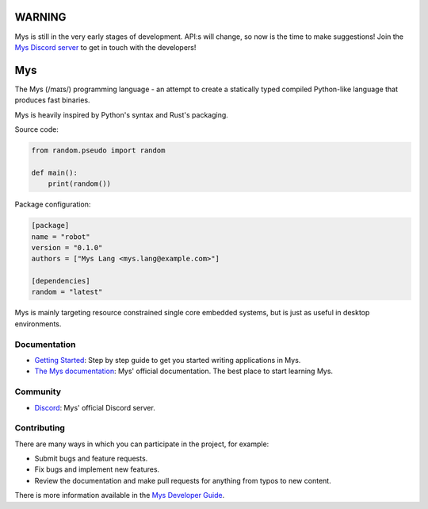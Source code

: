 |discord|_
|test|_

WARNING
=======

Mys is still in the very early stages of development. API:s will
change, so now is the time to make suggestions! Join the `Mys Discord
server`_ to get in touch with the developers!

Mys
===

The Mys (/maɪs/) programming language - an attempt to create a
statically typed compiled Python-like language that produces fast
binaries.

Mys is heavily inspired by Python's syntax and Rust's packaging.

Source code:

.. code-block:: python

   from random.pseudo import random

   def main():
       print(random())

Package configuration:

.. code-block:: toml

   [package]
   name = "robot"
   version = "0.1.0"
   authors = ["Mys Lang <mys.lang@example.com>"]

   [dependencies]
   random = "latest"

Mys is mainly targeting resource constrained single core embedded
systems, but is just as useful in desktop environments.

Documentation
-------------

- `Getting Started`_: Step by step guide to get you started writing
  applications in Mys.

- `The Mys documentation`_: Mys' official documentation. The best
  place to start learning Mys.

Community
---------

- `Discord`_: Mys' official Discord server.

Contributing
------------

There are many ways in which you can participate in the project, for
example:

- Submit bugs and feature requests.

- Fix bugs and implement new features.

- Review the documentation and make pull requests for anything from
  typos to new content.

There is more information available in the `Mys Developer Guide`_.

.. |discord| image:: https://img.shields.io/discord/777073391320170507?label=Discord&logo=discord&logoColor=white
.. _discord: https://discord.gg/GFDN7JvWKS

.. |test| image:: https://github.com/mys-lang/mys/workflows/Test/badge.svg?event=schedule
.. _test: https://github.com/mys-lang/mys/actions?query=event%3Aschedule+workflow%3ATest+

.. _The Mys documentation: https://mys-lang.org/

.. _Mys Discord server: https://discord.gg/GFDN7JvWKS

.. _Discord: https://discord.gg/GFDN7JvWKS

.. _Mys Developer Guide: https://mys-lang.org/developer-guide.html

.. _GitHub: https://github.com/mys-lang/mys

.. _Getting Started: https://mys-lang.org/user-guide/getting-started.html
